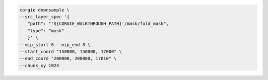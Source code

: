 .. code-block:: bash 

   corgie downsample \
   --src_layer_spec '{
      "path": "'${CORGIE_WALKTHROUGH_PATH}'/mask/fold_mask",
      "type": "mask"
      }' \
   --mip_start 6 --mip_end 8 \
   --start_coord "150000, 150000, 17000" \
   --end_coord "200000, 200000, 17010" \
   --chunk_xy 1024


